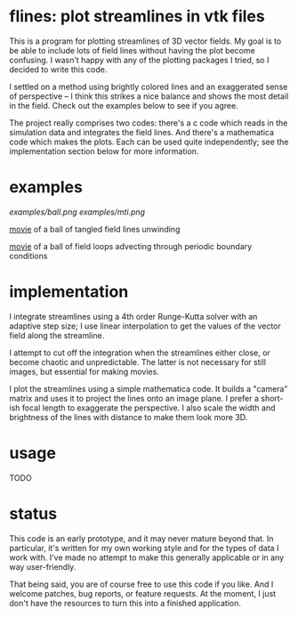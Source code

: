 #+STARTUP:showall

* flines: plot streamlines in vtk files
  This is a program for plotting streamlines of 3D vector fields.  My
  goal is to be able to include lots of field lines without having the
  plot become confusing.  I wasn't happy with any of the plotting
  packages I tried, so I decided to write this code.  

  I settled on a method using brightly colored lines and an
  exaggerated sense of perspective -- I think this strikes a nice
  balance and shows the most detail in the field.  Check out the
  examples below to see if you agree.

  The project really comprises two codes: there's a c code which reads
  in the simulation data and integrates the field lines.  And there's
  a mathematica code which makes the plots.  Each can be used quite
  independently; see the implementation section below for more
  information.

* examples
  [[examples/ball.png]]
  [[examples/mti.png]]

  [[http://astro.berkeley.edu/~mkmcc/spaghetti.mov][movie]] of a ball of tangled field lines unwinding

  [[http://astro.berkeley.edu/~mkmcc/loop.mov][movie]] of a ball of field loops advecting through periodic boundary
  conditions

* implementation
  I integrate streamlines using a 4th order Runge-Kutta solver with
  an adaptive step size; I use linear interpolation to get the values
  of the vector field along the streamline.

  I attempt to cut off the integration when the streamlines either
  close, or become chaotic and unpredictable.  The latter is not
  necessary for still images, but essential for making movies.

  I plot the streamlines using a simple mathematica code.  It builds a
  "camera" matrix and uses it to project the lines onto an image
  plane.  I prefer a short-ish focal length to exaggerate the
  perspective.  I also scale the width and brightness of the lines
  with distance to make them look more 3D.

* usage
  TODO

* status
  This code is an early prototype, and it may never mature beyond
  that.  In particular, it's written for my own working style and for
  the types of data I work with.  I've made no attempt to make this
  generally applicable or in any way user-friendly.

  That being said, you are of course free to use this code if you
  like.  And I welcome patches, bug reports, or feature requests.  At
  the moment, I just don't have the resources to turn this into a
  finished application.
